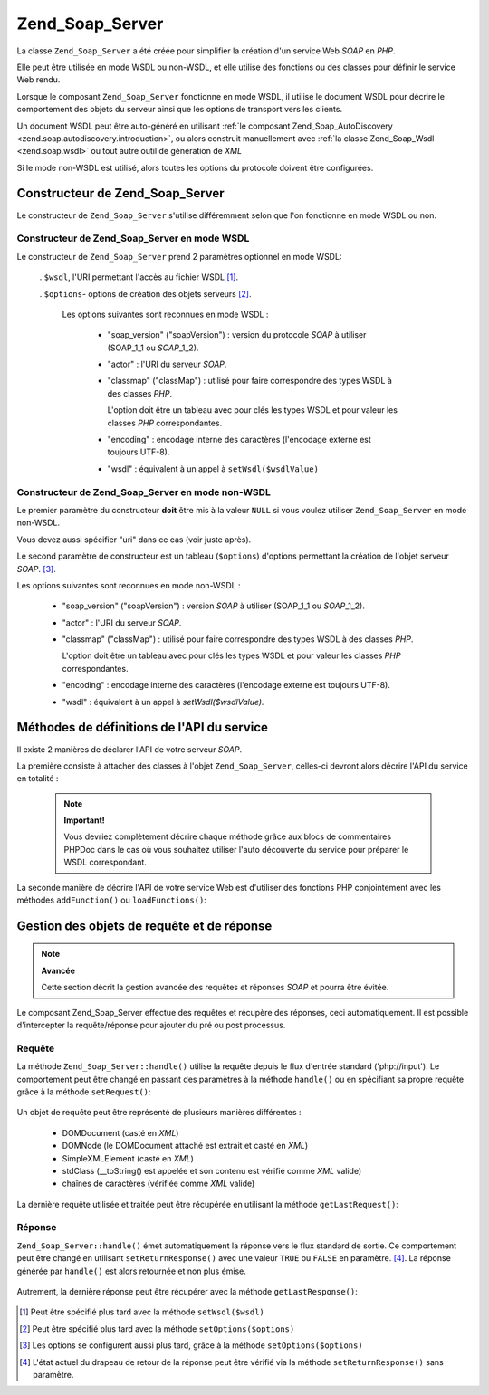 .. _zend.soap.server:

Zend_Soap_Server
================

La classe ``Zend_Soap_Server`` a été créée pour simplifier la création d'un service Web *SOAP* en *PHP*.

Elle peut être utilisée en mode WSDL ou non-WSDL, et elle utilise des fonctions ou des classes pour définir le
service Web rendu.

Lorsque le composant ``Zend_Soap_Server`` fonctionne en mode WSDL, il utilise le document WSDL pour décrire le
comportement des objets du serveur ainsi que les options de transport vers les clients.

Un document WSDL peut être auto-généré en utilisant :ref:`le composant Zend_Soap_AutoDiscovery
<zend.soap.autodiscovery.introduction>`, ou alors construit manuellement avec :ref:`la classe Zend_Soap_Wsdl
<zend.soap.wsdl>` ou tout autre outil de génération de *XML*

Si le mode non-WSDL est utilisé, alors toutes les options du protocole doivent être configurées.

.. _zend.soap.server.constructor:

Constructeur de Zend_Soap_Server
--------------------------------

Le constructeur de ``Zend_Soap_Server`` s'utilise différemment selon que l'on fonctionne en mode WSDL ou non.

.. _zend.soap.server.constructor.wsdl_mode:

Constructeur de Zend_Soap_Server en mode WSDL
^^^^^^^^^^^^^^^^^^^^^^^^^^^^^^^^^^^^^^^^^^^^^

Le constructeur de ``Zend_Soap_Server`` prend 2 paramètres optionnel en mode WSDL:

   . ``$wsdl``, l'URI permettant l'accès au fichier WSDL [#]_.

   . ``$options``- options de création des objets serveurs [#]_.

     Les options suivantes sont reconnues en mode WSDL :

        - "soap_version" ("soapVersion") : version du protocole *SOAP* à utiliser (SOAP_1_1 ou *SOAP*\ _1_2).

        - "actor" : l'URI du serveur *SOAP*.

        - "classmap" ("classMap") : utilisé pour faire correspondre des types WSDL à des classes *PHP*.

          L'option doit être un tableau avec pour clés les types WSDL et pour valeur les classes *PHP*
          correspondantes.

        - "encoding" : encodage interne des caractères (l'encodage externe est toujours UTF-8).

        - "wsdl" : équivalent à un appel à ``setWsdl($wsdlValue)``





.. _zend.soap.server.wsdl_mode:

Constructeur de Zend_Soap_Server en mode non-WSDL
^^^^^^^^^^^^^^^^^^^^^^^^^^^^^^^^^^^^^^^^^^^^^^^^^

Le premier paramètre du constructeur **doit** être mis à la valeur ``NULL`` si vous voulez utiliser
``Zend_Soap_Server`` en mode non-WSDL.

Vous devez aussi spécifier "uri" dans ce cas (voir juste après).

Le second paramètre de constructeur est un tableau (``$options``) d'options permettant la création de l'objet
serveur *SOAP*. [#]_.

Les options suivantes sont reconnues en mode non-WSDL :

   - "soap_version" ("soapVersion") : version *SOAP* à utiliser (SOAP_1_1 ou *SOAP*\ _1_2).

   - "actor" : l'URI du serveur *SOAP*.

   - "classmap" ("classMap") : utilisé pour faire correspondre des types WSDL à des classes *PHP*.

     L'option doit être un tableau avec pour clés les types WSDL et pour valeur les classes *PHP*
     correspondantes.

   - "encoding" : encodage interne des caractères (l'encodage externe est toujours UTF-8).

   - "wsdl" : équivalent à un appel à *setWsdl($wsdlValue).*



.. _zend.soap.server.api_define_methods:

Méthodes de définitions de l'API du service
-------------------------------------------

Il existe 2 manières de déclarer l'API de votre serveur *SOAP*.

La première consiste à attacher des classes à l'objet ``Zend_Soap_Server``, celles-ci devront alors décrire
l'API du service en totalité :

   .. code-block:: php
      :linenos:

      ...
      class MyClass {
          /**
           * Cette méthode accepte ...
           *
           * @param integer $inputParam
           * @return string
           */
          public function method1($inputParam) {
              ...
          }

          /**
           * Cette méthode accepte ...
           *
           * @param integer $inputParam1
           * @param string  $inputParam2
           * @return float
           */
          public function method2($inputParam1, $inputParam2) {
              ...
          }

          ...
      }
      ...
      $server = new Zend_Soap_Server(null, $options);
      // Connecte la classe au serveur Soap
      $server->setClass('MyClass');
      // Connecte un objet déjà initialisé au serveur Soap
      $server->setObject(new MyClass());
      ...
      $server->handle();



   .. note::

      **Important!**

      Vous devriez complètement décrire chaque méthode grâce aux blocs de commentaires PHPDoc dans le cas où
      vous souhaitez utiliser l'auto découverte du service pour préparer le WSDL correspondant.



La seconde manière de décrire l'API de votre service Web est d'utiliser des fonctions PHP conjointement avec les
méthodes ``addFunction()`` ou ``loadFunctions()``:

   .. code-block:: php
      :linenos:

      ...
      /**
       * Cette fonction ...
       *
       * @param integer $inputParam
       * @return string
       */
      function function1($inputParam) {
          ...
      }

      /**
       * Cette fonction ...
       *
       * @param integer $inputParam1
       * @param string  $inputParam2
       * @return float
       */
      function function2($inputParam1, $inputParam2) {
          ...
      }
      ...
      $server = new Zend_Soap_Server(null, $options);
      $server->addFunction('function1');
      $server->addFunction('function2');
      ...
      $server->handle();



.. _zend.soap.server.request_response:

Gestion des objets de requête et de réponse
-------------------------------------------

.. note::

   **Avancée**

   Cette section décrit la gestion avancée des requêtes et réponses *SOAP* et pourra être évitée.

Le composant Zend_Soap_Server effectue des requêtes et récupère des réponses, ceci automatiquement. Il est
possible d'intercepter la requête/réponse pour ajouter du pré ou post processus.

.. _zend.soap.server.request_response.request:

Requête
^^^^^^^

La méthode ``Zend_Soap_Server::handle()`` utilise la requête depuis le flux d'entrée standard ('php://input').
Le comportement peut être changé en passant des paramètres à la méthode ``handle()`` ou en spécifiant sa
propre requête grâce à la méthode ``setRequest()``:

   .. code-block:: php
      :linenos:

      ...
      $server = new Zend_Soap_Server(...);
      ...
      // Affecte une requête personnalisée
      $server->handle($request);
      ...
      // Affecte une requête personnalisée
      $server->setRequest();
      $server->handle();



Un objet de requête peut être représenté de plusieurs manières différentes :

   - DOMDocument (casté en *XML*)

   - DOMNode (le DOMDocument attaché est extrait et casté en *XML*)

   - SimpleXMLElement (casté en *XML*)

   - stdClass (\__toString() est appelée et son contenu est vérifié comme *XML* valide)

   - chaînes de caractères (vérifiée comme *XML* valide)



La dernière requête utilisée et traitée peut être récupérée en utilisant la méthode ``getLastRequest()``:

   .. code-block:: php
      :linenos:

      ...
      $server = new Zend_Soap_Server(...);
      ...
      $server->handle();
      $request = $server->getLastRequest();



.. _zend.soap.server.request_response.response:

Réponse
^^^^^^^

``Zend_Soap_Server::handle()`` émet automatiquement la réponse vers le flux standard de sortie. Ce comportement
peut être changé en utilisant ``setReturnResponse()`` avec une valeur ``TRUE`` ou ``FALSE`` en paramètre. [#]_.
La réponse générée par ``handle()`` est alors retournée et non plus émise.

   .. code-block:: php
      :linenos:

      ...
      $server = new Zend_Soap_Server(...);
      ...
      // Récupère la réponse plutôt que de l'émettre
      $server->setReturnResponse(true);
      ...
      $response = $server->handle();
      ...



Autrement, la dernière réponse peut être récupérer avec la méthode ``getLastResponse()``:

   .. code-block:: php
      :linenos:

      ...
      $server = new Zend_Soap_Server(...);
      ...
      $server->handle();
      $response = $server->getLastResponse();
      ...





.. [#] Peut être spécifié plus tard avec la méthode ``setWsdl($wsdl)``
.. [#] Peut être spécifié plus tard avec la méthode ``setOptions($options)``
.. [#] Les options se configurent aussi plus tard, grâce à la méthode ``setOptions($options)``
.. [#] L'état actuel du drapeau de retour de la réponse peut être vérifié via la méthode
       ``setReturnResponse()`` sans paramètre.